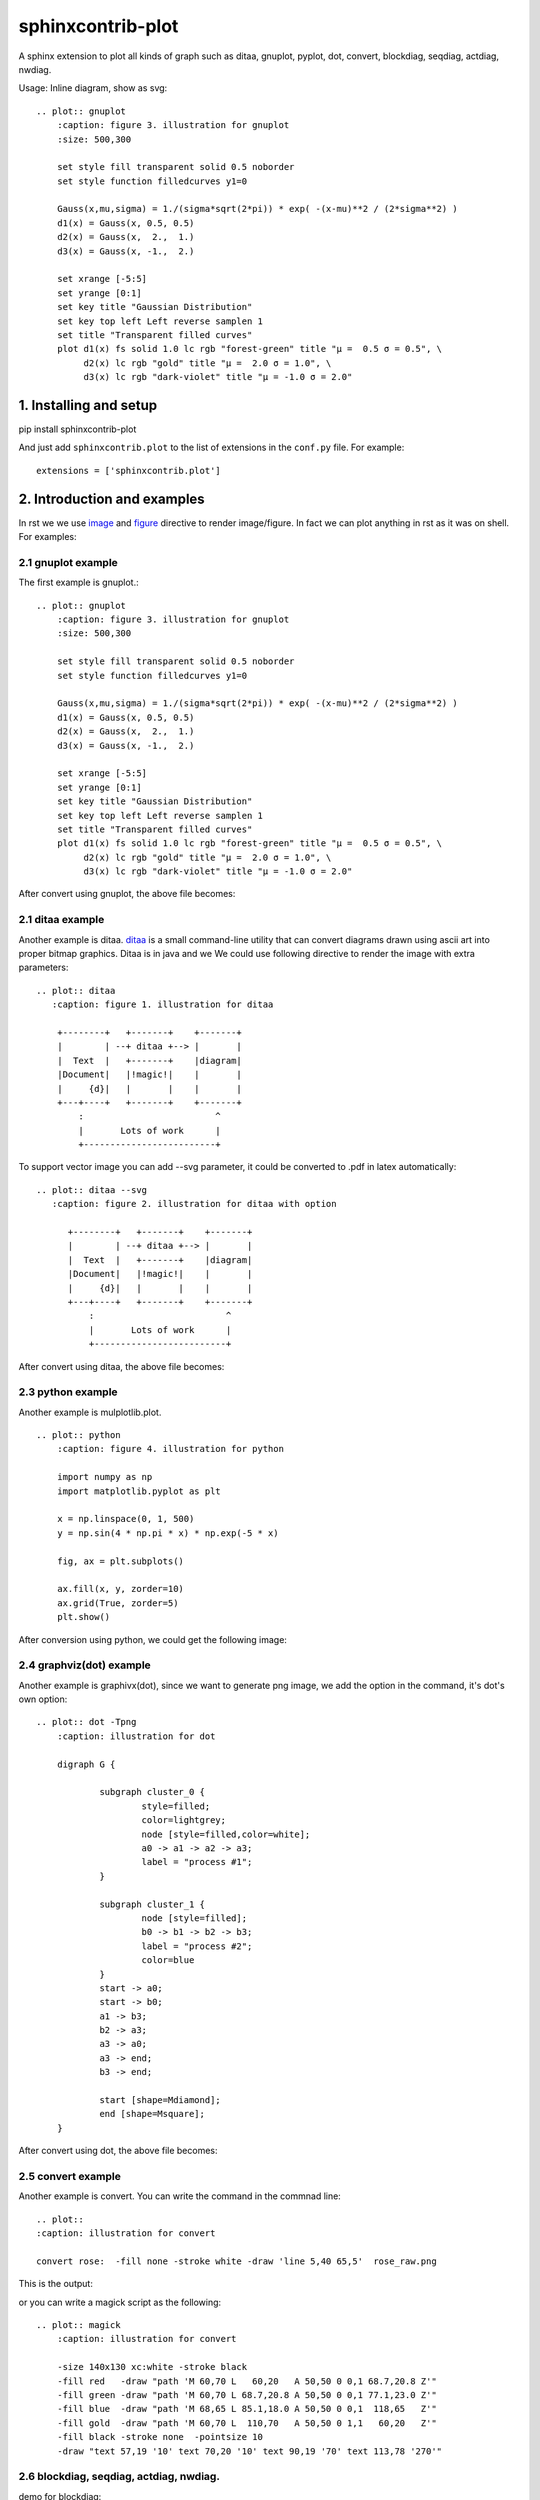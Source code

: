 sphinxcontrib-plot
*********************

A sphinx extension to plot all kinds of graph such as ditaa, gnuplot, pyplot,
dot, convert, blockdiag, seqdiag, actdiag, nwdiag.

.. image:: http://gnuplot.sourceforge.net/demo_5.2/transparent.2.png

Usage: Inline diagram, show as svg::

    .. plot:: gnuplot
        :caption: figure 3. illustration for gnuplot
        :size: 500,300

        set style fill transparent solid 0.5 noborder
        set style function filledcurves y1=0

        Gauss(x,mu,sigma) = 1./(sigma*sqrt(2*pi)) * exp( -(x-mu)**2 / (2*sigma**2) )
        d1(x) = Gauss(x, 0.5, 0.5)
        d2(x) = Gauss(x,  2.,  1.)
        d3(x) = Gauss(x, -1.,  2.)

        set xrange [-5:5]
        set yrange [0:1]
        set key title "Gaussian Distribution"
        set key top left Left reverse samplen 1
        set title "Transparent filled curves"
        plot d1(x) fs solid 1.0 lc rgb "forest-green" title "μ =  0.5 σ = 0.5", \
             d2(x) lc rgb "gold" title "μ =  2.0 σ = 1.0", \
             d3(x) lc rgb "dark-violet" title "μ = -1.0 σ = 2.0"

1. Installing and setup
=======================

pip install sphinxcontrib-plot

And just add ``sphinxcontrib.plot`` to the list of extensions in the
``conf.py`` file. For example::

    extensions = ['sphinxcontrib.plot']

2. Introduction and examples
============================

In rst we we use `image`_ and `figure`_ directive to render image/figure. In
fact we can plot anything in rst as it was on shell. For examples:

2.1 gnuplot example
-------------------

The first example is gnuplot.::

    .. plot:: gnuplot
        :caption: figure 3. illustration for gnuplot
        :size: 500,300

        set style fill transparent solid 0.5 noborder
        set style function filledcurves y1=0

        Gauss(x,mu,sigma) = 1./(sigma*sqrt(2*pi)) * exp( -(x-mu)**2 / (2*sigma**2) )
        d1(x) = Gauss(x, 0.5, 0.5)
        d2(x) = Gauss(x,  2.,  1.)
        d3(x) = Gauss(x, -1.,  2.)

        set xrange [-5:5]
        set yrange [0:1]
        set key title "Gaussian Distribution"
        set key top left Left reverse samplen 1
        set title "Transparent filled curves"
        plot d1(x) fs solid 1.0 lc rgb "forest-green" title "μ =  0.5 σ = 0.5", \
             d2(x) lc rgb "gold" title "μ =  2.0 σ = 1.0", \
             d3(x) lc rgb "dark-violet" title "μ = -1.0 σ = 2.0"

After convert using gnuplot, the above file becomes:

.. image:: http://gnuplot.sourceforge.net/demo_5.2/transparent.2.png


2.1 ditaa example
-----------------

Another example is ditaa. ditaa_ is a small command-line utility that can
convert diagrams drawn using ascii art into proper bitmap graphics. Ditaa is in
java and we We could use following directive to render the image with extra
parameters::

    .. plot:: ditaa
       :caption: figure 1. illustration for ditaa

        +--------+   +-------+    +-------+
        |        | --+ ditaa +--> |       |
        |  Text  |   +-------+    |diagram|
        |Document|   |!magic!|    |       |
        |     {d}|   |       |    |       |
        +---+----+   +-------+    +-------+
            :                         ^
            |       Lots of work      |
            +-------------------------+

To support vector image you can add --svg parameter, it could be converted to
.pdf in latex automatically::

    .. plot:: ditaa --svg
       :caption: figure 2. illustration for ditaa with option

          +--------+   +-------+    +-------+
          |        | --+ ditaa +--> |       |
          |  Text  |   +-------+    |diagram|
          |Document|   |!magic!|    |       |
          |     {d}|   |       |    |       |
          +---+----+   +-------+    +-------+
              :                         ^
              |       Lots of work      |
              +-------------------------+

After convert using ditaa, the above file becomes:

.. image:: http://ditaa.sourceforge.net/images/first.png

2.3 python example
------------------

Another example is mulplotlib.plot. ::

    .. plot:: python
        :caption: figure 4. illustration for python

        import numpy as np
        import matplotlib.pyplot as plt

        x = np.linspace(0, 1, 500)
        y = np.sin(4 * np.pi * x) * np.exp(-5 * x)

        fig, ax = plt.subplots()

        ax.fill(x, y, zorder=10)
        ax.grid(True, zorder=5)
        plt.show()

After conversion using python, we could get the following image:

.. image:: https://matplotlib.org/2.0.2/_images/fill_demo1.png


2.4 graphviz(dot) example
--------------------------

Another example is graphivx(dot), since we want to generate png image, we add
the option in the command, it's dot's own option::

    .. plot:: dot -Tpng
        :caption: illustration for dot

        digraph G {

                subgraph cluster_0 {
                        style=filled;
                        color=lightgrey;
                        node [style=filled,color=white];
                        a0 -> a1 -> a2 -> a3;
                        label = "process #1";
                }

                subgraph cluster_1 {
                        node [style=filled];
                        b0 -> b1 -> b2 -> b3;
                        label = "process #2";
                        color=blue
                }
                start -> a0;
                start -> b0;
                a1 -> b3;
                b2 -> a3;
                a3 -> a0;
                a3 -> end;
                b3 -> end;

                start [shape=Mdiamond];
                end [shape=Msquare];
        }

After convert using dot, the above file becomes:

.. image:: http://www.graphviz.org/Gallery/directed/cluster.png


2.5 convert example
-------------------

Another example is convert. You can write the command in the commnad line::

    .. plot::
    :caption: illustration for convert

    convert rose:  -fill none -stroke white -draw 'line 5,40 65,5'  rose_raw.png

This is the output:

.. image:: https://legacy.imagemagick.org/Usage/draw/rose_raw.png

or you can write a magick script as the following::

    .. plot:: magick
        :caption: illustration for convert

        -size 140x130 xc:white -stroke black
        -fill red   -draw "path 'M 60,70 L   60,20   A 50,50 0 0,1 68.7,20.8 Z'"
        -fill green -draw "path 'M 60,70 L 68.7,20.8 A 50,50 0 0,1 77.1,23.0 Z'"
        -fill blue  -draw "path 'M 68,65 L 85.1,18.0 A 50,50 0 0,1  118,65   Z'"
        -fill gold  -draw "path 'M 60,70 L  110,70   A 50,50 0 1,1   60,20   Z'"
        -fill black -stroke none  -pointsize 10
        -draw "text 57,19 '10' text 70,20 '10' text 90,19 '70' text 113,78 '270'"

.. image:: https://legacy.imagemagick.org/Usage/draw/piechart.jpg

2.6 blockdiag, seqdiag, actdiag, nwdiag.
------------------------------------------

demo for blockdiag::

    .. plot:: blockdiag
        :caption: demo for blockdiag
        :name: demo for blockdiag

        blockdiag {
          // Set stacked to nodes.
          stacked [stacked];
          diamond [shape = "diamond", stacked];
          database [shape = "flowchart.database", stacked];

          stacked -> diamond -> database;
        }

This will generate the follong image on your .htm/.pdf document generated from
sphinx:

.. image:: http://blockdiag.com/en/_images/blockdiag-56cb174d92d602f8cc9013006e661c4806e1d5ab.png

demo for seqdiag::

    .. plot:: blockdiag
        :caption: demo for seqdiag
        :name: demo for seqdiag

    seqdiag {
      // Set edge metrix.
      edge_length = 300;  // default value is 192
      span_height = 80;  // default value is 40

      // Set fontsize.
      default_fontsize = 16;  // default value is 11

      // Do not show activity line
      activation = none;

      // Numbering edges automaticaly
      autonumber = True;

      // Change note color
      default_note_color = lightblue;

      browser  -> webserver [label = "GET \n/index.html"];
      browser <-- webserver [note = "Apache works!"];
    }

This will generate the follong image on your .htm/.pdf document generated from
sphinx:

.. image:: http://blockdiag.com/en/_images/seqdiag-9d43a794bd1f63fc9418595e4451c5fb9c52ad39.png

demo for actdiag::

    .. plot:: actdiag
        :caption: demo for actdiag
        :name: demo for actdiag

    actdiag {
      write -> convert -> image

      lane user {
         label = "User"
         write [label = "Writing reST"];
         image [label = "Get diagram IMAGE"];
      }
      lane actdiag {
         convert [label = "Convert reST to Image"];
      }
    }

This will generate the follong image on your .htm/.pdf document generated from
sphinx:

.. image:: http://blockdiag.com/en/_images/actdiag-27aec367951ef70f7b5badceebbcc0c2bc687752.png

demo for nwdiag::

    .. plot:: nwdiag
        :caption: demo for actdiag
        :name: demo for actdiag

    nwdiag {
      network dmz {
          address = "210.x.x.x/24"

          web01 [address = "210.x.x.1"];
          web02 [address = "210.x.x.2"];
      }
      network internal {
          address = "172.x.x.x/24";

          web01 [address = "172.x.x.1"];
          web02 [address = "172.x.x.2"];
          db01;
          db02;
      }
    }

This will generate the follong image on your .htm/.pdf document generated from
sphinx:

.. image:: http://blockdiag.com/en/_images/nwdiag-be3d31eeeacd641176a6f63703748e33d278419a.png

2.7 Other applications
-------------------------

In theory, All the command which could generate graph could be used after the
directive "..plot::". Please report it when you found anyone which works or
doesn't work.

3 Options
===========

sphinxcontrib-plot provide some options for easy use.

3.1 command options
-------------------

First of all, you can add any parameter after the command. sphinxcontrib-plot
doesn't know and interfere with it and only get the graph after it's executed.
for example::

    .. plot:: ditaa --no-antialias -s 2
       :caption: figure 1. illustration for ditaa with option.

        +--------+   +-------+    +-------+
        |        | --+ ditaa +--> |       |
        |  Text  |   +-------+    |diagram|
        |Document|   |!magic!|    |       |
        |     {d}|   |       |    |       |
        +---+----+   +-------+    +-------+
            :                         ^
            |       Lots of work      |
            +-------------------------+

3.2 sphinxcontrib-plot options
---------------------------------

sphinxcontrib-plot specific options:

    #. :size: Control the output image size for gnuplot.
    #. :plot_format: the output image format, for example svg, png, etc, overwrite global plot_format.
    #. :convert: use convert to add some watermark
    #. :show_source: for text generated iamge, if the source code is shown. 
    #. :caption: The title for the image.
    #. :hidden: Only generate the image bug doesn't render it in the document.

Common image options:

Since plot generate figure/image, it's in fact a image. So all the options of figure and image could be used. For example:

    #. :name: the reference name for the figure/image. For html, it would rename the output file to the @name. Since latex doesn't do well in supporting :name: for example doesn't support Chinese/SPACE, doesn't generate linke to :name, we don't do that in latex.

For example::

    .. plot:: gnuplot
        :caption: figure 1. illustration for gnuplot with watermark.
        :name: figure 1. illustration for gnuplot with watermark.
        :convert: -stroke red -strokewidth 2 -fill none -draw "line 100,100
                 200, 200"
        :size: 900,600
        :width: 600

        plot [-5:5] (sin(1/x) - cos(x))*erfc(x)

3.2 global options
---------------------------------

Please add the following option into you conf.py to designate defualt output
file format for different targe. The default output format for html and latex
is as following, you can change them in you own conf.py::

    plot_format = dict(html='svg', latex='pdf')

If it doesn't support suck kind of output format, it would fall back to .png.

4. License
==========

GPLv3

.. _ditaa: http://ditaa.sourceforge.net/
.. _image: http://docutils.sourceforge.net/docs/ref/rst/directives.html#image
.. _figure: http://docutils.sourceforge.net/docs/ref/rst/directives.html#figure

5. Changelog
============

| 1.0 Initial upload.
| 1.0.8 Bug fix: When there is no :size: in gnuplot plot, it might crash.
| 1.0.10 Bug fix: fix the issue that convert doesn't work.
| 1.0.13 Support magick script
| 1.0.17 bug fix: convert can has no body.
| 1.0.18 New feature: 1) Support montage command; 2) Support including .gif image into html and pdf. If it's html, play the .gif, or else if it's pdf, convert the .gif to a list of frame.
| 1.0.19 Support lines starting with # in the convert/montage body.
| 1.1.0 Bug fix: It doesn't work for ditaa with convert parameters.
| 1.1.1 Support the following plot command: blockdiag, seqdiag, actdiag, nwdiag.
| 1.1.2 Convert command must be in command line or in content with one worad “convert” in command line.
| 1.1.3 Bug fix: make html might cause the following error: AttributeError: 'str' object has no attribute 'extend'

Refenreces
==========

#. blockdiag, http://blockdiag.com/en/blockdiag/index.html
#. seqdiag , http://blockdiag.com/en/seqdiag/index.html
#. actdiag , http://blockdiag.com/en/nwdiag/actdiag.html
#. nwdiag , http://blockdiag.com/en/nwdiag/index.html

